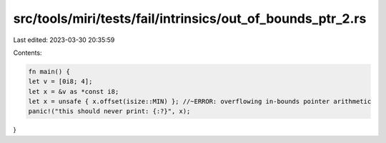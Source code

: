 src/tools/miri/tests/fail/intrinsics/out_of_bounds_ptr_2.rs
===========================================================

Last edited: 2023-03-30 20:35:59

Contents:

.. code-block:: rs

    fn main() {
    let v = [0i8; 4];
    let x = &v as *const i8;
    let x = unsafe { x.offset(isize::MIN) }; //~ERROR: overflowing in-bounds pointer arithmetic
    panic!("this should never print: {:?}", x);
}


